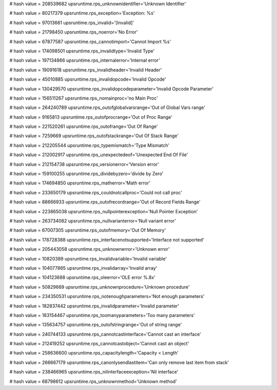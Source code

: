 
# hash value = 208539682
upsruntime.rps_unknownidentifier='Unknown Identifier'


# hash value = 80217379
upsruntime.rps_exception='Exception: %s'


# hash value = 97013661
upsruntime.rps_invalid='[Invalid]'


# hash value = 21798450
upsruntime.rps_noerror='No Error'


# hash value = 67877587
upsruntime.rps_cannotimport='Cannot Import %s'


# hash value = 174098501
upsruntime.rps_invalidtype='Invalid Type'


# hash value = 197134866
upsruntime.rps_internalerror='Internal error'


# hash value = 19091618
upsruntime.rps_invalidheader='Invalid Header'


# hash value = 45010885
upsruntime.rps_invalidopcode='Invalid Opcode'


# hash value = 130429570
upsruntime.rps_invalidopcodeparameter='Invalid Opcode Parameter'


# hash value = 156511267
upsruntime.rps_nomainproc='no Main Proc'


# hash value = 264240789
upsruntime.rps_outofglobalvarsrange='Out of Global Vars range'


# hash value = 9165813
upsruntime.rps_outofprocrange='Out of Proc Range'


# hash value = 221520261
upsruntime.rps_outofrange='Out Of Range'


# hash value = 7259669
upsruntime.rps_outofstackrange='Out Of Stack Range'


# hash value = 212205544
upsruntime.rps_typemismatch='Type Mismatch'


# hash value = 212002917
upsruntime.rps_unexpectedeof='Unexpected End Of File'


# hash value = 212154738
upsruntime.rps_versionerror='Version error'


# hash value = 159100255
upsruntime.rps_dividebyzero='divide by Zero'


# hash value = 174694850
upsruntime.rps_matherror='Math error'


# hash value = 233650179
upsruntime.rps_couldnotcallproc='Could not call proc'


# hash value = 88666933
upsruntime.rps_outofrecordrange='Out of Record Fields Range'


# hash value = 223865038
upsruntime.rps_nullpointerexception='Null Pointer Exception'


# hash value = 263734082
upsruntime.rps_nullvarianterror='Null variant error'


# hash value = 67007305
upsruntime.rps_outofmemory='Out Of Memory'


# hash value = 178728388
upsruntime.rps_interfacenotsupported='Interface not supported'


# hash value = 205443058
upsruntime.rps_unknownerror='Unknown error'


# hash value = 10820389
upsruntime.rps_invalidvariable='Invalid variable'


# hash value = 104077865
upsruntime.rps_invalidarray='Invalid array'


# hash value = 104123688
upsruntime.rps_oleerror='OLE error %.8x'


# hash value = 50829669
upsruntime.rps_unknownprocedure='Unknown procedure'


# hash value = 234350531
upsruntime.rps_notenoughparameters='Not enough parameters'


# hash value = 182837442
upsruntime.rps_invalidparameter='Invalid parameter'


# hash value = 183154467
upsruntime.rps_toomanyparameters='Too many parameters'


# hash value = 135634757
upsruntime.rps_outofstringrange='Out of string range'


# hash value = 240744133
upsruntime.rps_cannotcastinterface='Cannot cast an interface'


# hash value = 212419252
upsruntime.rps_cannotcastobject='Cannot cast an object'


# hash value = 258636600
upsruntime.rps_capacitylength='Capacity < Length'


# hash value = 266667179
upsruntime.rps_canonlysendlastitem='Can only remove last item from stack'


# hash value = 238466965
upsruntime.rps_nilinterfaceexception='Nil interface'


# hash value = 68798612
upsruntime.rps_unknownmethod='Unknown method'

